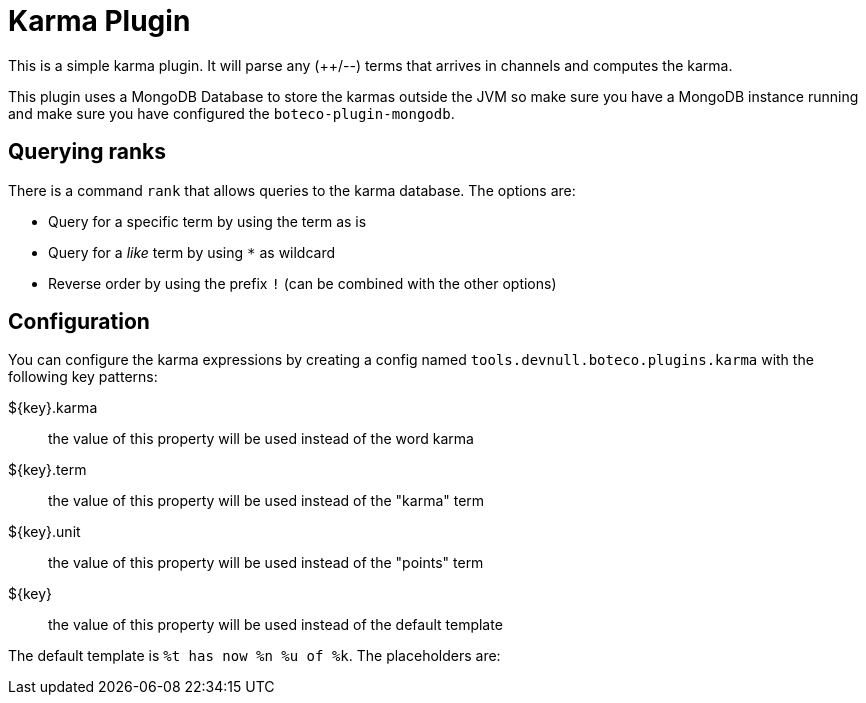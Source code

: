 = Karma Plugin

This is a simple karma plugin. It will parse any (++/--) terms that arrives in channels and computes the
karma.

This plugin uses a MongoDB Database to store the karmas outside the JVM so make sure you have a MongoDB instance
running and make sure you have configured the `boteco-plugin-mongodb`.

== Querying ranks

There is a command `rank` that allows queries to the karma database. The options are:

- Query for a specific term by using the term as is
- Query for a _like_ term by using `*` as wildcard
- Reverse order by using the prefix `!` (can be combined with the other options)

== Configuration

You can configure the karma expressions by creating a config named `tools.devnull.boteco.plugins.karma` with the
following key patterns:

${key}.karma:: the value of this property will be used instead of the word karma
${key}.term:: the value of this property will be used instead of the "karma" term
${key}.unit:: the value of this property will be used instead of the "points" term
${key}:: the value of this property will be used instead of the default template

The default template is `%t has now %n %u of %k`. The placeholders are:


